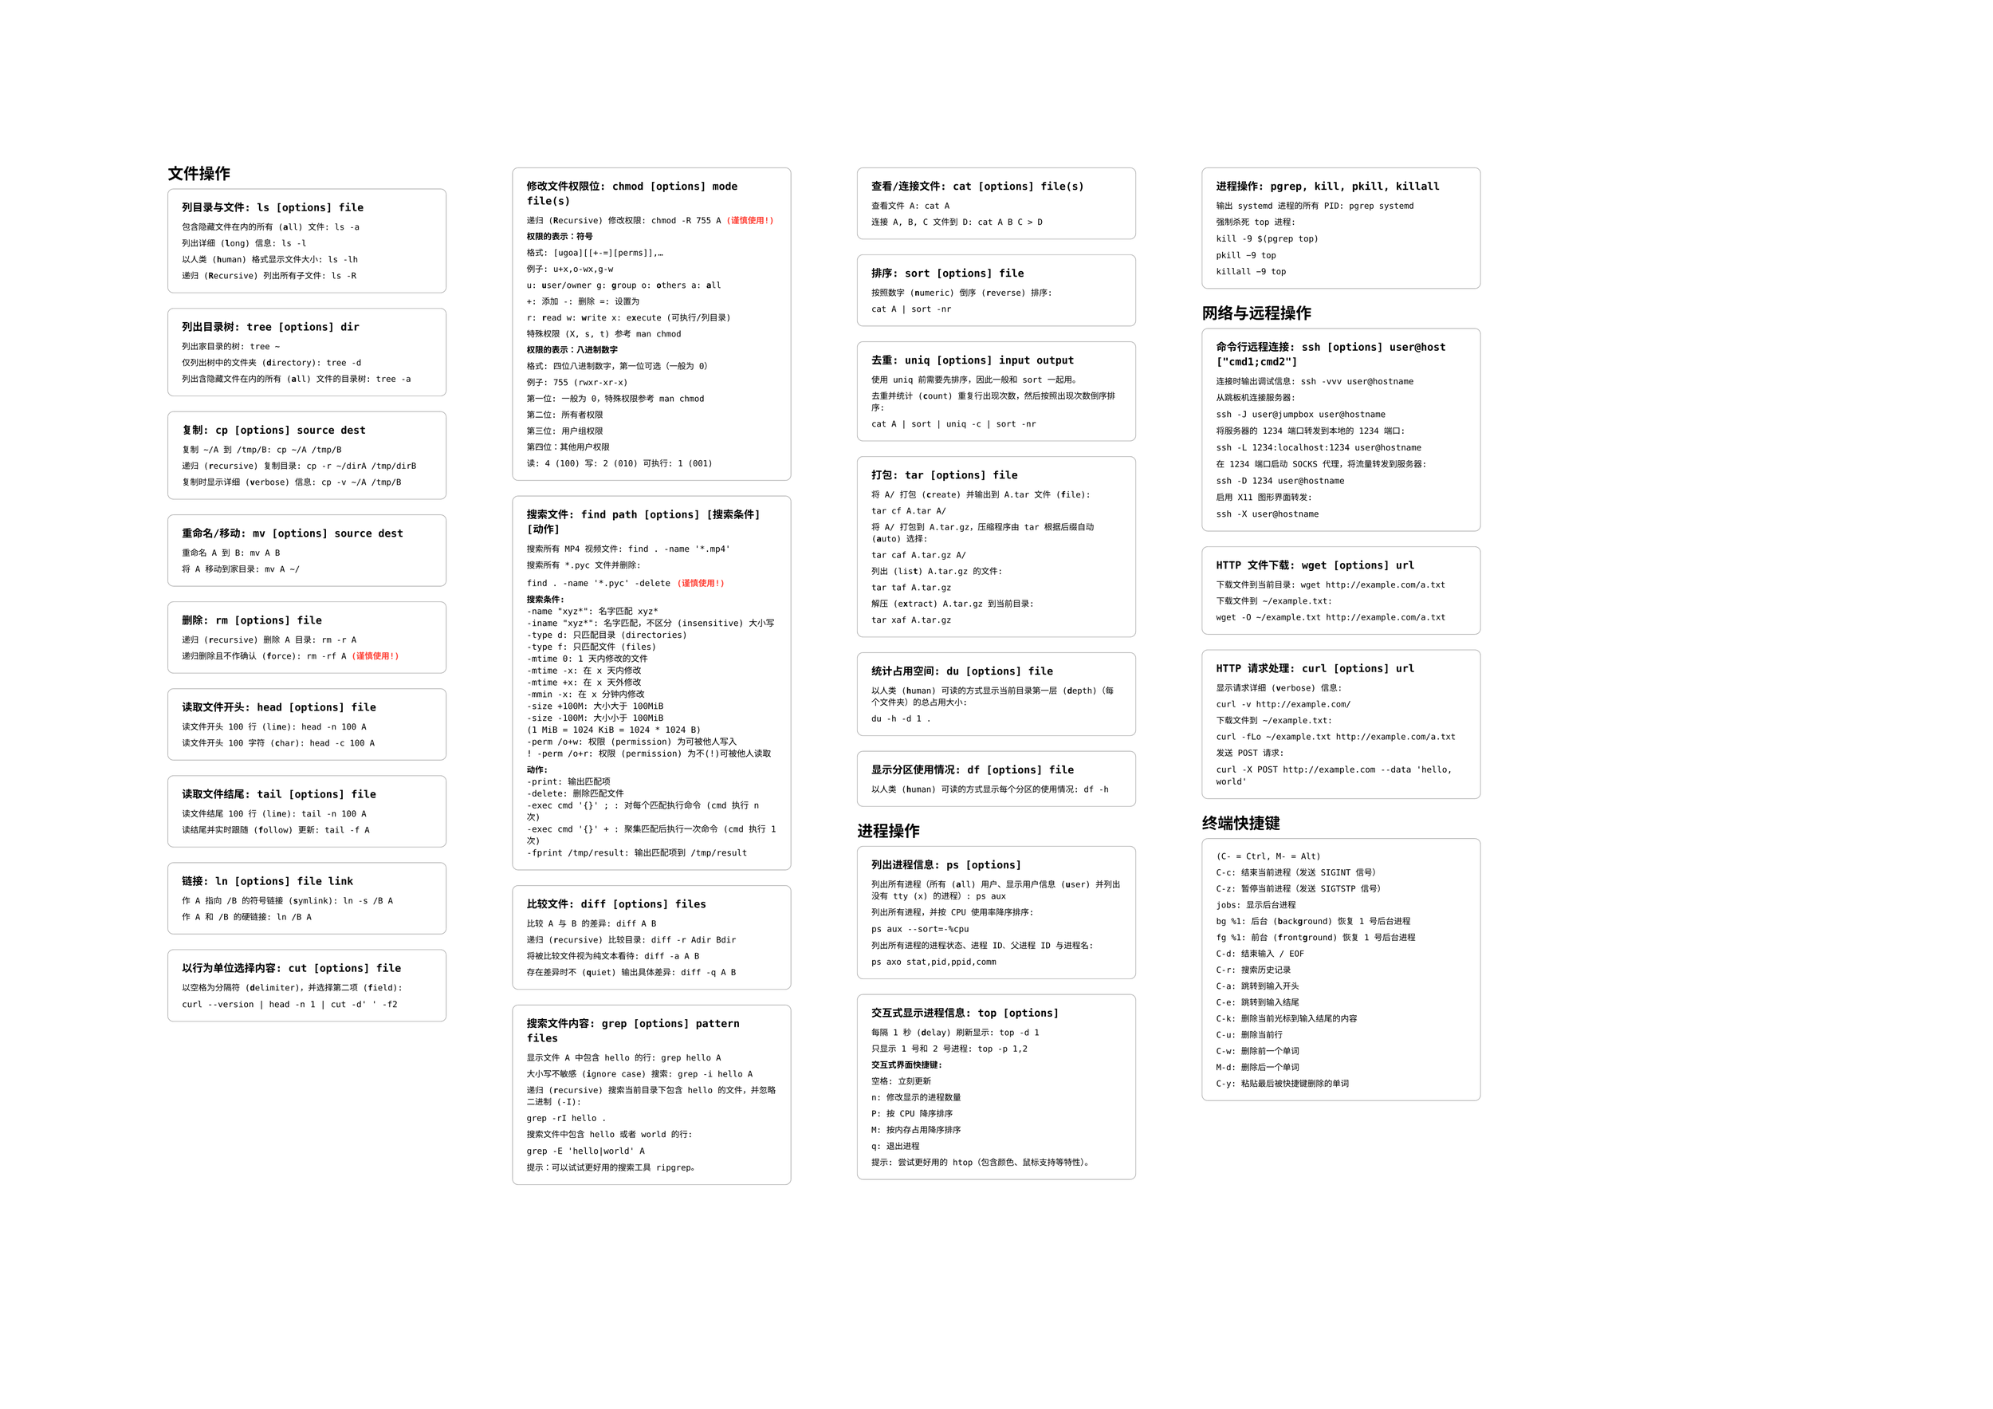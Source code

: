 #set page("a2", flipped: true)
#set text(
    font: "Monaco"
)

#let commandBlock(body, title: "ls [options] file") = {
    box(
        width: 100%,
        stroke: (
            paint: gray,
            thickness: 0.5pt,
        ),
        inset: 12pt,
        outset: 0pt,
        radius: 5pt,
        clip: true,
    )[
        #text(weight: "bold")[
            #raw(title)
        ]

        #set text(size: 7pt, font: "DejaVu Sans Mono")
        #body
    ]

}


#columns(5)[
== 文件操作
#commandBlock(title: "列目录与文件: ls [options] file")[
包含隐藏文件在内的所有 (#strong[a]ll) 文件: ls -a

列出详细 (#strong[l]ong) 信息: ls -l

以人类 (#strong[h]uman) 格式显示文件大小: ls -lh

递归 (#strong[R]ecursive) 列出所有子文件: ls -R
]


#commandBlock(title: "列出目录树: tree [options] dir")[
列出家目录的树: tree \~

仅列出树中的文件夹 (#strong[d]irectory): tree -d

列出含隐藏文件在内的所有 (#strong[a]ll) 文件的目录树: tree -a
]


#commandBlock(title: "复制: cp [options] source dest")[
复制 \~/A 到 /tmp/B: cp \~/A /tmp/B

递归 (#strong[r]ecursive) 复制目录: cp -r \~/dirA /tmp/dirB

复制时显示详细 (#strong[v]erbose) 信息: cp -v \~/A /tmp/B
]

#commandBlock(title: "重命名/移动: mv [options] source dest")[
重命名 A 到 B: mv A B

将 A 移动到家目录: mv A \~/
]

#commandBlock(title: "删除: rm [options] file")[
递归 (#strong[r]ecursive) 删除 A 目录: rm -r A

递归删除且不作确认 (#strong[f]orce): rm -rf A #strong(text(fill: red)[(谨慎使用!)])
]

#commandBlock(title: "读取文件开头: head [options] file")[
读文件开头 100 行 (li#strong[n]e): head -n 100 A

读文件开头 100 字符 (#strong[c]har): head -c 100 A
]

#commandBlock(title: "读取文件结尾: tail [options] file")[
读文件结尾 100 行 (li#strong[n]e): tail -n 100 A

读结尾并实时跟随 (#strong[f]ollow) 更新: tail -f A
]

#commandBlock(title: "链接: ln [options] file link")[
作 A 指向 /B 的符号链接 (#strong[s]ymlink): ln -s /B A

作 A 和 /B 的硬链接: ln /B A
]

#commandBlock(title: "以行为单位选择内容: cut [options] file")[
以空格为分隔符 (#strong[d]elimiter)，并选择第二项 (#strong[f]ield):

#text(size: 9pt)[
#raw("curl --version | head -n 1 | cut -d' ' -f2")
]

]

#commandBlock(title: "修改文件权限位: chmod [options] mode file(s)")[

递归 (#strong[R]ecursive) 修改权限: chmod -R 755 A #strong(text(fill: red)[(谨慎使用!)])

*权限的表示：符号*

格式: [ugoa][[+-=][perms]],...

例子: u+x,o-wx,g-w

u: #strong[u]ser/owner g: #strong[g]roup o: #strong[o]thers a: #strong[a]ll

+: 添加 -: 删除 =: 设置为

r: #strong[r]ead w: #strong[w]rite x: e#strong[x]ecute (可执行/列目录)

特殊权限 (X, s, t) 参考 man chmod

*权限的表示：八进制数字*

格式: 四位八进制数字，第一位可选（一般为 0）

例子: 755 (rwxr-xr-x)

第一位: 一般为 0，特殊权限参考 man chmod

第二位: 所有者权限

第三位: 用户组权限

第四位：其他用户权限

读: 4 (100) 写: 2 (010) 可执行: 1 (001)

]

#commandBlock(title: "搜索文件: find path [options] [搜索条件] [动作]")[

搜索所有 MP4 视频文件: #text(size: 9pt)[
#raw("find . -name '*.mp4'")
]

搜索所有 \*.pyc 文件并删除:

#text(size: 9pt)[
#raw("find . -name '*.pyc' -delete")
] #strong(text(fill: red)[(谨慎使用!)])

*搜索条件:*
#text(size: 9pt)[#raw("
-name \"xyz*\": 名字匹配 xyz*
-iname \"xyz*\": 名字匹配，不区分 (insensitive) 大小写
-type d: 只匹配目录 (directories)
-type f: 只匹配文件 (files)
-mtime 0: 1 天内修改的文件
-mtime -x: 在 x 天内修改
-mtime +x: 在 x 天外修改
-mmin -x: 在 x 分钟内修改
-size +100M: 大小大于 100MiB
-size -100M: 大小小于 100MiB
(1 MiB = 1024 KiB = 1024 * 1024 B)
-perm /o+w: 权限 (permission) 为可被他人写入
! -perm /o+r: 权限 (permission) 为不(!)可被他人读取
")]

*动作:*
#text(size: 9pt)[#raw("
-print: 输出匹配项
-delete: 删除匹配文件
-exec cmd '{}' ; : 对每个匹配执行命令 (cmd 执行 n 次)
-exec cmd '{}' + : 聚集匹配后执行一次命令 (cmd 执行 1 次)
-fprint /tmp/result: 输出匹配项到 /tmp/result
")]
]

#commandBlock(title: "比较文件: diff [options] files")[
比较 A 与 B 的差异: diff A B

递归 (#strong[r]ecursive) 比较目录: diff -r Adir Bdir

将被比较文件视为纯文本看待: diff -a A B

存在差异时不 (#strong[q]uiet) 输出具体差异: diff -q A B
]

#commandBlock(title: "搜索文件内容: grep [options] pattern files")[
显示文件 A 中包含 hello 的行: grep hello A

大小写不敏感 (#strong[i]gnore case) 搜索: grep -i hello A

递归 (#strong[r]ecursive) 搜索当前目录下包含 hello 的文件，并忽略二进制 (-I): 

grep -rI hello .

搜索文件中包含 hello 或者 world 的行:

#text(size: 9pt)[#raw("grep -E 'hello|world' A")]

提示：可以试试更好用的搜索工具 ripgrep。
]

#commandBlock(title: "查看/连接文件: cat [options] file(s)")[
查看文件 A: cat A

连接 A, B, C 文件到 D: cat A B C > D
]

#commandBlock(title: "排序: sort [options] file")[
按照数字 (#strong[n]umeric) 倒序 (#strong[r]everse) 排序:

cat A | sort -nr
]

#commandBlock(title: "去重: uniq [options] input output")[
使用 uniq 前需要先排序，因此一般和 sort 一起用。

去重并统计 (#strong[c]ount) 重复行出现次数，然后按照出现次数倒序排序:

cat A | sort | uniq -c | sort -nr
]

#commandBlock(title: "打包: tar [options] file")[
将 A/ 打包 (#strong[c]reate) 并输出到 A.tar 文件 (#strong[f]ile):

tar cf A.tar A/

将 A/ 打包到 A.tar.gz，压缩程序由 tar 根据后缀自动(#strong[a]uto) 选择:

tar caf A.tar.gz A/

列出 (lis#strong[t]) A.tar.gz 的文件:

tar taf A.tar.gz

解压 (e#strong[x]tract) A.tar.gz 到当前目录:

tar xaf A.tar.gz
]

#commandBlock(title: "统计占用空间: du [options] file")[
以人类 (#strong[h]uman) 可读的方式显示当前目录第一层 (#strong[d]epth)（每个文件夹）的总占用大小:

du -h -d 1 .
]

#commandBlock(title: "显示分区使用情况: df [options] file")[
以人类 (#strong[h]uman) 可读的方式显示每个分区的使用情况: df -h
]

== 进程操作

#commandBlock(title: "列出进程信息: ps [options]")[
列出所有进程（所有 (#strong[a]ll) 用户、显示用户信息 (#strong[u]ser) 并列出没有 tty (x) 的进程）: ps aux

列出所有进程，并按 CPU 使用率降序排序: 

#text(size: 9pt)[#raw("ps aux --sort=-%cpu")]

列出所有进程的进程状态、进程 ID、父进程 ID 与进程名: 

ps axo stat,pid,ppid,comm
]

#commandBlock(title: "交互式显示进程信息: top [options]")[
每隔 1 秒 (#strong[d]elay) 刷新显示: top -d 1

只显示 1 号和 2 号进程: top -p 1,2

*交互式界面快捷键:*

空格: 立刻更新

n: 修改显示的进程数量

P: 按 CPU 降序排序

M: 按内存占用降序排序

q: 退出进程

提示: 尝试更好用的 htop（包含颜色、鼠标支持等特性）。
]

#commandBlock(title: "进程操作: pgrep, kill, pkill, killall")[
输出 systemd 进程的所有 PID: pgrep systemd

强制杀死 top 进程: 

#text(size: 9pt)[#raw("kill -9 $(pgrep top)")]

pkill -9 top

killall -9 top
]

== 网络与远程操作

#commandBlock(title: "命令行远程连接: ssh [options] user@host [\"cmd1;cmd2\"]")[
连接时输出调试信息: #text(size: 9pt)[#raw("ssh -vvv user@hostname")]

从跳板机连接服务器:

#text(size: 9pt)[#raw("ssh -J user@jumpbox user@hostname")]

将服务器的 1234 端口转发到本地的 1234 端口:

#text(size: 9pt)[#raw("ssh -L 1234:localhost:1234 user@hostname")]

在 1234 端口启动 SOCKS 代理，将流量转发到服务器:

#text(size: 9pt)[#raw("ssh -D 1234 user@hostname")]

启用 X11 图形界面转发:

#text(size: 9pt)[#raw("ssh -X user@hostname")]
]

#commandBlock(title: "HTTP 文件下载: wget [options] url")[
下载文件到当前目录: wget http://example.com/a.txt

下载文件到 \~/example.txt:

wget -O \~/example.txt http://example.com/a.txt
]

#commandBlock(title: "HTTP 请求处理: curl [options] url")[
显示请求详细 (#strong[v]erbose) 信息:

curl -v http://example.com/

下载文件到 \~/example.txt:

curl -fLo \~/example.txt http://example.com/a.txt

发送 POST 请求:

#text(size: 9pt)[#raw("curl -X POST http://example.com --data 'hello, world'")]
]

== 终端快捷键

#commandBlock(title: "")[

(C- = Ctrl, M- = Alt)

C-c: 结束当前进程（发送 SIGINT 信号）

C-z: 暂停当前进程（发送 SIGTSTP 信号）

jobs: 显示后台进程

bg %1: 后台 (#strong[b]ack#strong[g]round) 恢复 1 号后台进程

fg %1: 前台 (#strong[f]ront#strong[g]round) 恢复 1 号后台进程

C-d: 结束输入 / EOF

C-r: 搜索历史记录

C-a: 跳转到输入开头

C-e: 跳转到输入结尾

C-k: 删除当前光标到输入结尾的内容

C-u: 删除当前行

C-w: 删除前一个单词

M-d: 删除后一个单词

C-y: 粘贴最后被快捷键删除的单词
]

]

